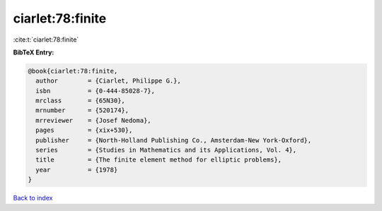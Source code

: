 ciarlet:78:finite
=================

:cite:t:`ciarlet:78:finite`

**BibTeX Entry:**

.. code-block:: bibtex

   @book{ciarlet:78:finite,
     author        = {Ciarlet, Philippe G.},
     isbn          = {0-444-85028-7},
     mrclass       = {65N30},
     mrnumber      = {520174},
     mrreviewer    = {Josef Nedoma},
     pages         = {xix+530},
     publisher     = {North-Holland Publishing Co., Amsterdam-New York-Oxford},
     series        = {Studies in Mathematics and its Applications, Vol. 4},
     title         = {The finite element method for elliptic problems},
     year          = {1978}
   }

`Back to index <../By-Cite-Keys.html>`__
